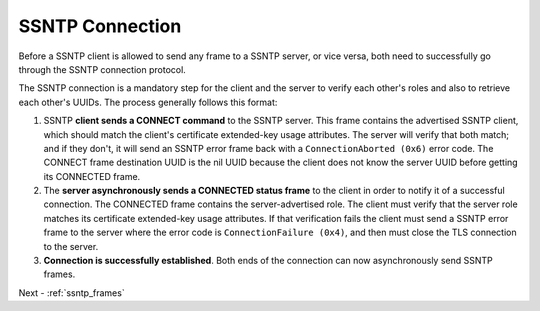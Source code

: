 .. _ssntp_connection:

SSNTP Connection
################

Before a SSNTP client is allowed to send any frame to a SSNTP server,
or vice versa, both need to successfully go through the SSNTP
connection protocol.

The SSNTP connection is a mandatory step for the client and the
server to verify each other's roles and also to retrieve each other's
UUIDs. The process generally follows this format:

#. SSNTP **client sends a CONNECT command** to the SSNTP server. This
   frame contains the advertised SSNTP client, which should match
   the client's certificate extended-key usage attributes. The server
   will verify that both match; and if they don't, it will send an SSNTP
   error frame back with a ``ConnectionAborted (0x6)`` error code.
   The CONNECT frame destination UUID is the nil UUID because the client
   does not know the server UUID before getting its CONNECTED frame.

#. The **server asynchronously sends a CONNECTED status frame** to the
   client in order to notify it of a successful connection. The
   CONNECTED frame contains the server-advertised role. The client must
   verify that the server role matches its certificate extended-key usage
   attributes. If that verification fails the client must send a SSNTP
   error frame to the server where the error code is ``ConnectionFailure (0x4)``,
   and then must close the TLS connection to the server.

#. **Connection is successfully established**. Both ends of the connection
   can now asynchronously send SSNTP frames.


Next - :ref:`ssntp_frames`